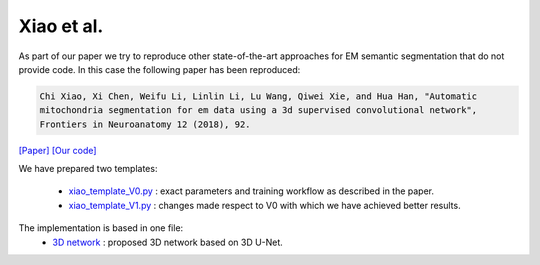 Xiao et al.
...........

As part of our paper we try to reproduce other state-of-the-art approaches for EM semantic segmentation 
that do not provide code. In this case the following paper has been reproduced:

.. code-block:: bash

    Chi Xiao, Xi Chen, Weifu Li, Linlin Li, Lu Wang, Qiwei Xie, and Hua Han, "Automatic 
    mitochondria segmentation for em data using a 3d supervised convolutional network", 
    Frontiers in Neuroanatomy 12 (2018), 92.

`[Paper] <https://www.frontiersin.org/articles/10.3389/fnana.2018.00092/full>`_ `[Our code] <https://github.com/danifranco/BiaPy/tree/v1.0/sota_implementations/xiao_2018>`_ 

We have prepared two templates:

    - `xiao_template_V0.py <https://github.com/danifranco/BiaPy/tree/v1.0/sota_implementations/xiao_2018/xiao_template_V0.py>`_ : exact parameters and training workflow as described in the paper.
    - `xiao_template_V1.py <https://github.com/danifranco/BiaPy/tree/v1.0/sota_implementations/xiao_2018/xiao_template_V1.py>`_ : changes made respect to V0 with which we have achieved better results.

The implementation is based in one file:
    - `3D network <xiao_network.html>`_ : proposed 3D network based on 3D U-Net. 


